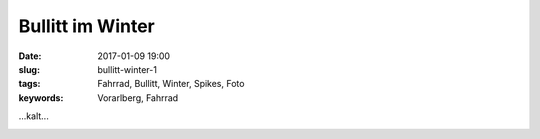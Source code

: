 Bullitt im Winter
##################
:date: 2017-01-09 19:00
:slug: bullitt-winter-1
:tags: Fahrrad, Bullitt, Winter, Spikes, Foto
:keywords: Vorarlberg, Fahrrad

...kalt...

.. image:: images/bullitt-winter-1.jpg
        :alt: Foto

